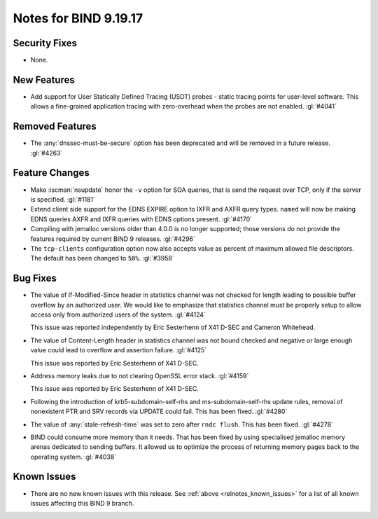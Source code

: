 .. Copyright (C) Internet Systems Consortium, Inc. ("ISC")
..
.. SPDX-License-Identifier: MPL-2.0
..
.. This Source Code Form is subject to the terms of the Mozilla Public
.. License, v. 2.0.  If a copy of the MPL was not distributed with this
.. file, you can obtain one at https://mozilla.org/MPL/2.0/.
..
.. See the COPYRIGHT file distributed with this work for additional
.. information regarding copyright ownership.

Notes for BIND 9.19.17
----------------------

Security Fixes
~~~~~~~~~~~~~~

- None.

New Features
~~~~~~~~~~~~

- Add support for User Statically Defined Tracing (USDT) probes - static tracing
  points for user-level software.  This allows a fine-grained application
  tracing with zero-overhead when the probes are not enabled. :gl:`#4041`

Removed Features
~~~~~~~~~~~~~~~~

- The :any:`dnssec-must-be-secure` option has been deprecated and will be
  removed in a future release. :gl:`#4263`

Feature Changes
~~~~~~~~~~~~~~~

- Make :iscman:`nsupdate` honor the ``-v`` option for SOA queries, that is send
  the request over TCP, only if the server is specified. :gl:`#1181`

- Extend client side support for the EDNS EXPIRE option to IXFR and
  AXFR query types. ``named`` will now be making EDNS queries AXFR
  and IXFR queries with EDNS options present.  :gl:`#4170`

- Compiling with jemalloc versions older than 4.0.0 is no longer supported;
  those versions do not provide the features required by current BIND 9
  releases. :gl:`#4296`

- The ``tcp-clients`` configuration option now also accepts value as percent of
  maximum allowed file descriptors.  The default has been changed to ``50%``.
  :gl:`#3958`

Bug Fixes
~~~~~~~~~

- The value of If-Modified-Since header in statistics channel was not checked
  for length leading to possible buffer overflow by an authorized user.  We
  would like to emphasize that statistics channel must be properly setup to
  allow access only from authorized users of the system. :gl:`#4124`

  This issue was reported independently by Eric Sesterhenn of X41 D-SEC and
  Cameron Whitehead.

- The value of Content-Length header in statistics channel was not
  bound checked and negative or large enough value could lead to
  overflow and assertion failure.  :gl:`#4125`

  This issue was reported by Eric Sesterhenn of X41 D-SEC.

- Address memory leaks due to not clearing OpenSSL error stack. :gl:`#4159`

  This issue was reported by Eric Sesterhenn of X41 D-SEC.

- Following the introduction of krb5-subdomain-self-rhs and
  ms-subdomain-self-rhs update rules, removal of nonexistent PTR
  and SRV records via UPDATE could fail. This has been fixed. :gl:`#4280`

- The value of :any:`stale-refresh-time` was set to zero after ``rndc flush``.
  This has been fixed. :gl:`#4278`

- BIND could consume more memory than it needs. That has been fixed by
  using specialised jemalloc memory arenas dedicated to sending buffers. It
  allowed us to optimize the process of returning memory pages back to
  the operating system. :gl:`#4038`

Known Issues
~~~~~~~~~~~~

- There are no new known issues with this release. See :ref:`above
  <relnotes_known_issues>` for a list of all known issues affecting this
  BIND 9 branch.
